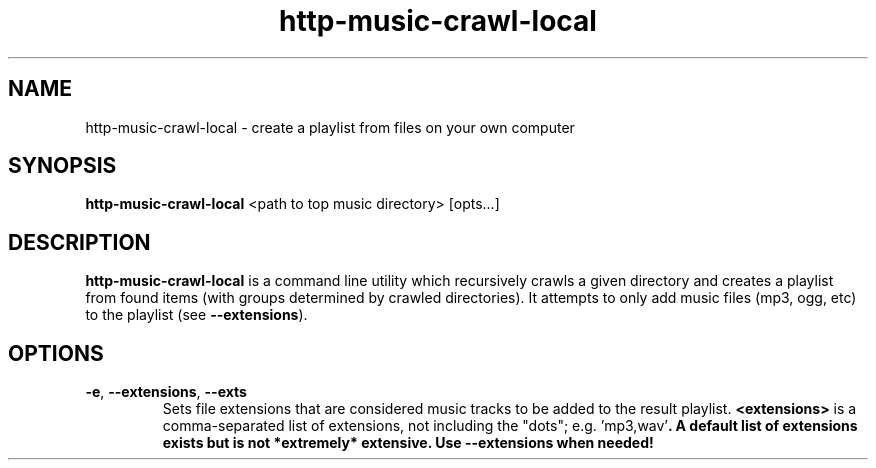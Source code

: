 .TH http-music-crawl-local 1

.SH NAME
http-music-crawl-local - create a playlist from files on your own computer

.SH SYNOPSIS
.B http-music-crawl-local
<path to top music directory>
[opts...]

.SH DESCRIPTION
\fBhttp-music-crawl-local\fR is a command line utility which recursively crawls a given directory and creates a playlist from found items (with groups determined by crawled directories).
It attempts to only add music files (mp3, ogg, etc) to the playlist (see \fB--extensions\fR).

.SH OPTIONS
.TP
.BR -e ", " --extensions ", " --exts
Sets file extensions that are considered music tracks to be added to the result playlist.
\fB<extensions>\fR is a comma-separated list of extensions, not including the "dots"; e.g. \fR'mp3,wav'\fB.
A default list of extensions exists but is not *extremely* extensive.
Use --extensions when needed!
